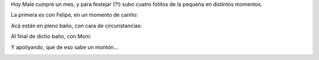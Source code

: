 .. title: Malena, un mes
.. date: 2013-05-09 21:20:23
.. tags: Malena, fotos, actividades

Hoy Male cumpre un mes, y para festejar (?!) subo cuatro fotitos de la pequeña en distintos momentos.

La primera es con Felipe, en un momento de cariño:

.. image:: http://www.taniquetil.com.ar/facundo/imgs/male1mes-confelu.jpeg
    :alt: Malena y Felipe

Acá están en pleno baño, con cara de circunstancias:

.. image:: http://www.taniquetil.com.ar/facundo/imgs/male1mes-baño.jpeg
    :alt: Malena en pleno baño

Al final de dicho baño, con Moni:

.. image:: http://www.taniquetil.com.ar/facundo/imgs/male1mes-conmoni.jpg
    :alt: Luego del baño reparador (?)

Y apoliyando, que de eso sabe un montón...

.. image:: http://www.taniquetil.com.ar/facundo/imgs/male1mes-durmiendo.jpeg
    :alt: Durmiendo
